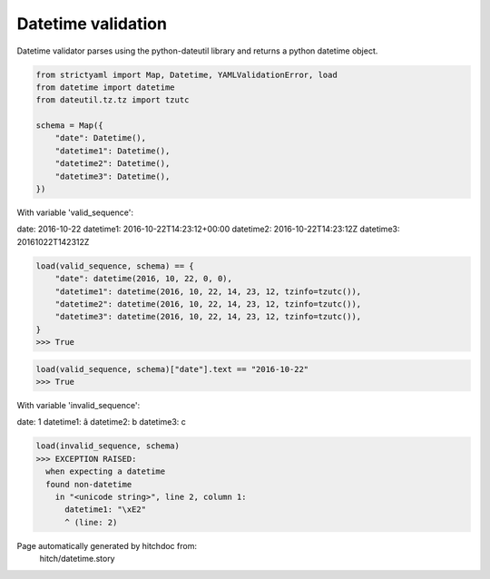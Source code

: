 Datetime validation
-------------------

Datetime validator parses using the python-dateutil library and
returns a python datetime object.



.. code-block:: python

    from strictyaml import Map, Datetime, YAMLValidationError, load
    from datetime import datetime
    from dateutil.tz.tz import tzutc
    
    schema = Map({
        "date": Datetime(),
        "datetime1": Datetime(),
        "datetime2": Datetime(),
        "datetime3": Datetime(),
    })

With variable 'valid_sequence':

.. code-block:: yaml

date: 2016-10-22
datetime1: 2016-10-22T14:23:12+00:00
datetime2: 2016-10-22T14:23:12Z
datetime3: 20161022T142312Z




.. code-block:: python

    load(valid_sequence, schema) == {
        "date": datetime(2016, 10, 22, 0, 0),
        "datetime1": datetime(2016, 10, 22, 14, 23, 12, tzinfo=tzutc()),
        "datetime2": datetime(2016, 10, 22, 14, 23, 12, tzinfo=tzutc()),
        "datetime3": datetime(2016, 10, 22, 14, 23, 12, tzinfo=tzutc()),
    }
    >>> True



.. code-block:: python

    load(valid_sequence, schema)["date"].text == "2016-10-22"
    >>> True

With variable 'invalid_sequence':

.. code-block:: yaml

date: 1
datetime1: â
datetime2: b
datetime3: c




.. code-block:: python

    load(invalid_sequence, schema)
    >>> EXCEPTION RAISED:
      when expecting a datetime
      found non-datetime
        in "<unicode string>", line 2, column 1:
          datetime1: "\xE2"
          ^ (line: 2)


Page automatically generated by hitchdoc from:
  hitch/datetime.story